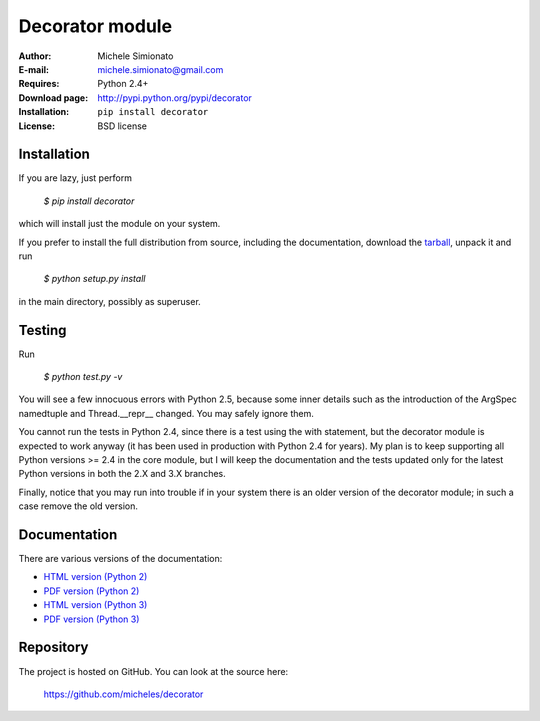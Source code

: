 Decorator module
=================

:Author: Michele Simionato
:E-mail: michele.simionato@gmail.com
:Requires: Python 2.4+
:Download page: http://pypi.python.org/pypi/decorator
:Installation: ``pip install decorator``
:License: BSD license

Installation
-------------

If you are lazy, just perform

 `$ pip install decorator`

which will install just the module on your system.

If you prefer to install the full distribution from source, including
the documentation, download the tarball_, unpack it and run

 `$ python setup.py install`

in the main directory, possibly as superuser.

.. _tarball: http://pypi.python.org/pypi/decorator
.. _distribute: http://packages.python.org/distribute/

Testing
--------

Run

 `$ python test.py -v`

You will see a few innocuous errors with Python 2.5, because some
inner details such as the introduction of the ArgSpec namedtuple and
Thread.__repr__ changed. You may safely ignore them. 

You cannot run the tests in Python 2.4, since there is a test using
the with statement, but the decorator module is expected to work
anyway (it has been used in production with Python 2.4 for years). My
plan is to keep supporting all Python versions >= 2.4 in the core
module, but I will keep the documentation and the tests updated only
for the latest Python versions in both the 2.X and 3.X branches.

Finally, notice that you may run into trouble if in your system there
is an older version of the decorator module; in such a case remove the
old version.

Documentation
--------------

There are various versions of the documentation:

-  `HTML version (Python 2)`_ 
-  `PDF version (Python 2)`_ 

-  `HTML version (Python 3)`_ 
-  `PDF version (Python 3)`_ 

.. _HTML version (Python 2): https://github.com/micheles/decorator/blob/3.4.1/documentation.rst
.. _PDF version (Python 2): https://github.com/micheles/decorator/blob/3.4.1/documentation.pdf
.. _HTML version (Python 3): https://github.com/micheles/decorator/blob/3.4.1/documentation3.rst
.. _PDF version (Python 3): https://github.com/micheles/decorator/blob/3.4.1/documentation3.pdf

Repository
---------------

The project is hosted on GitHub. You can look at the source here:

 https://github.com/micheles/decorator
